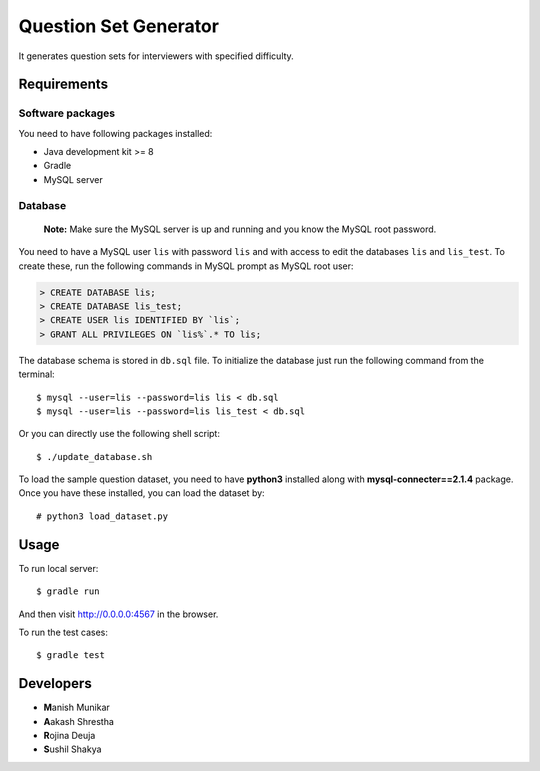 Question Set Generator
======================

It generates question sets for interviewers with specified difficulty.

Requirements
------------

Software packages
~~~~~~~~~~~~~~~~~

You need to have following packages installed:

- Java development kit >= 8
- Gradle
- MySQL server

Database
~~~~~~~~

    **Note:** Make sure the MySQL server is up and running and you know the MySQL root password.

You need to have a MySQL user ``lis`` with password ``lis`` and with access to edit the databases ``lis`` and ``lis_test``. To create these, run the following commands in MySQL prompt as MySQL root user:

.. code-block:: sql

    > CREATE DATABASE lis;
    > CREATE DATABASE lis_test;
    > CREATE USER lis IDENTIFIED BY `lis`;
    > GRANT ALL PRIVILEGES ON `lis%`.* TO lis;

The database schema is stored in ``db.sql`` file. To initialize the database just run the following command from the terminal::

    $ mysql --user=lis --password=lis lis < db.sql
    $ mysql --user=lis --password=lis lis_test < db.sql

Or you can directly use the following shell script::

    $ ./update_database.sh

To load the sample question dataset, you need to have **python3** installed along with **mysql-connecter==2.1.4** package.
Once you have these installed, you can load the dataset by::

    # python3 load_dataset.py

Usage
-----

To run local server::

    $ gradle run

And then visit http://0.0.0.0:4567 in the browser.

To run the test cases::

    $ gradle test

Developers
----------

- **M**\ anish Munikar
- **A**\ akash Shrestha
- **R**\ ojina Deuja
- **S**\ ushil Shakya
